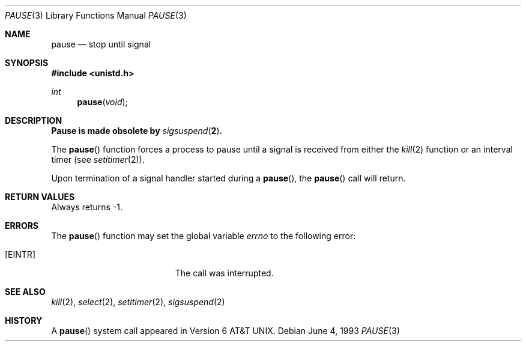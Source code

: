 .\"	$OpenBSD: pause.3,v 1.9 2003/06/02 20:18:34 millert Exp $
.\"
.\" Copyright (c) 1980, 1991, 1993
.\"	The Regents of the University of California.  All rights reserved.
.\"
.\" Redistribution and use in source and binary forms, with or without
.\" modification, are permitted provided that the following conditions
.\" are met:
.\" 1. Redistributions of source code must retain the above copyright
.\"    notice, this list of conditions and the following disclaimer.
.\" 2. Redistributions in binary form must reproduce the above copyright
.\"    notice, this list of conditions and the following disclaimer in the
.\"    documentation and/or other materials provided with the distribution.
.\" 3. Neither the name of the University nor the names of its contributors
.\"    may be used to endorse or promote products derived from this software
.\"    without specific prior written permission.
.\"
.\" THIS SOFTWARE IS PROVIDED BY THE REGENTS AND CONTRIBUTORS ``AS IS'' AND
.\" ANY EXPRESS OR IMPLIED WARRANTIES, INCLUDING, BUT NOT LIMITED TO, THE
.\" IMPLIED WARRANTIES OF MERCHANTABILITY AND FITNESS FOR A PARTICULAR PURPOSE
.\" ARE DISCLAIMED.  IN NO EVENT SHALL THE REGENTS OR CONTRIBUTORS BE LIABLE
.\" FOR ANY DIRECT, INDIRECT, INCIDENTAL, SPECIAL, EXEMPLARY, OR CONSEQUENTIAL
.\" DAMAGES (INCLUDING, BUT NOT LIMITED TO, PROCUREMENT OF SUBSTITUTE GOODS
.\" OR SERVICES; LOSS OF USE, DATA, OR PROFITS; OR BUSINESS INTERRUPTION)
.\" HOWEVER CAUSED AND ON ANY THEORY OF LIABILITY, WHETHER IN CONTRACT, STRICT
.\" LIABILITY, OR TORT (INCLUDING NEGLIGENCE OR OTHERWISE) ARISING IN ANY WAY
.\" OUT OF THE USE OF THIS SOFTWARE, EVEN IF ADVISED OF THE POSSIBILITY OF
.\" SUCH DAMAGE.
.\"
.Dd June 4, 1993
.Dt PAUSE 3
.Os
.Sh NAME
.Nm pause
.Nd stop until signal
.Sh SYNOPSIS
.Fd #include <unistd.h>
.Ft int
.Fn pause void
.Sh DESCRIPTION
.Bf -symbolic
Pause is made obsolete by
.Xr sigsuspend 2 .
.Ef
.Pp
The
.Fn pause
function forces a process to pause until a signal is received from either the
.Xr kill 2
function or an interval timer
(see
.Xr setitimer 2 ) .
.Pp
Upon termination of a signal handler started during a
.Fn pause ,
the
.Fn pause
call will return.
.Sh RETURN VALUES
Always returns \-1.
.Sh ERRORS
The
.Fn pause
function may set the global variable
.Va errno
to the following error:
.Bl -tag -width Er
.It Bq Er EINTR
The call was interrupted.
.El
.Sh SEE ALSO
.Xr kill 2 ,
.Xr select 2 ,
.Xr setitimer 2 ,
.Xr sigsuspend 2
.Sh HISTORY
A
.Fn pause
system call appeared in
.At v6 .
